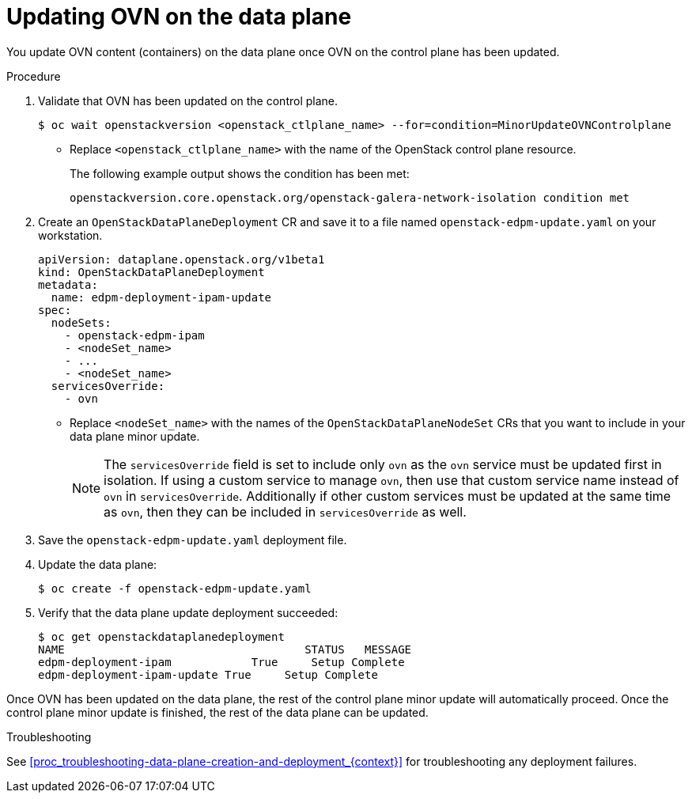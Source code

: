 [id="proc_updating-the-data-plane-ovn-{context}"]
= Updating OVN on the data plane

[role="_abstract"]

You update OVN content (containers) on the data plane once OVN on the control
plane has been updated.

.Procedure

. Validate that OVN has been updated on the control plane.
+
----
$ oc wait openstackversion <openstack_ctlplane_name> --for=condition=MinorUpdateOVNControlplane
----
+
* Replace `<openstack_ctlplane_name>` with the name of the OpenStack control plane resource.
+
The following example output shows the condition has been met:
+
----
openstackversion.core.openstack.org/openstack-galera-network-isolation condition met
----

. Create an `OpenStackDataPlaneDeployment` CR and save it to a file named `openstack-edpm-update.yaml` on your workstation.
+
----
apiVersion: dataplane.openstack.org/v1beta1
kind: OpenStackDataPlaneDeployment
metadata:
  name: edpm-deployment-ipam-update
spec:
  nodeSets:
    - openstack-edpm-ipam
    - <nodeSet_name>
    - ...
    - <nodeSet_name>
  servicesOverride:
    - ovn
----
+
* Replace `<nodeSet_name>` with the names of the `OpenStackDataPlaneNodeSet` CRs that you want to include in your data plane minor update.
+
[NOTE]
The `servicesOverride` field is set to include only `ovn` as the `ovn` service must be updated first in isolation. If using a custom service to manage `ovn`, then use that custom service name instead of `ovn` in `servicesOverride`. Additionally if other custom services must be updated at the same time as `ovn`, then they can be included in `servicesOverride` as well.

. Save the `openstack-edpm-update.yaml` deployment file.

. Update the data plane:
+
----
$ oc create -f openstack-edpm-update.yaml
----

. Verify that the data plane update deployment succeeded:
+
----
$ oc get openstackdataplanedeployment
NAME             			STATUS   MESSAGE
edpm-deployment-ipam   		True     Setup Complete
edpm-deployment-ipam-update True     Setup Complete
----

Once OVN has been updated on the data plane, the rest of the control plane minor update will automatically proceed. Once the control plane minor update is finished, the rest of the data plane can be updated.

.Troubleshooting

See <<proc_troubleshooting-data-plane-creation-and-deployment_{context}>> for troubleshooting any deployment failures.
